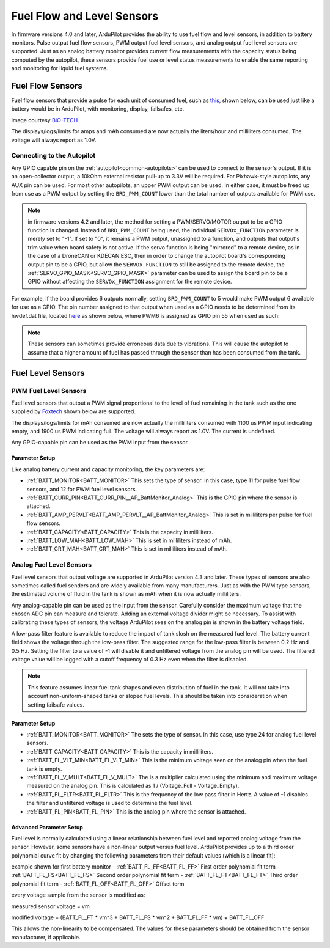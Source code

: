 .. _common-fuel-sensors:

===========================
Fuel Flow and Level Sensors
===========================

In firmware versions 4.0 and later, ArduPilot provides the ability to use fuel flow and level sensors, in addition to battery monitors. Pulse output fuel flow sensors, PWM output fuel level sensors, and analog output fuel level sensors are supported. Just as an analog battery monitor provides current flow measurements with the capacity status being computed by the autopilot, these sensors provide fuel use or level status measurements to enable the same reporting and monitoring for liquid fuel systems.

Fuel Flow Sensors
=================

Fuel flow sensors that provide a pulse for each unit of consumed fuel, such as `this <https://www.btflowmeter.com/en/flow-meter-products/flow-meters-lowflow-flowmeters-low-flow-turbine-flow-meter-fuel-flow-meters-diesel-fuel-flow-meter-watermeters-paddlewheel-flow-meter-oil-flow-meter-oilflowmeter-waterflowmeter-water-meters-turbineflowmeter-oilflowmeter/mini-flowmeter-fch-mini-pp-series-chemical/fch-m-pp-30-lpm-97478169-lc.html>`__, shown below, can be used just like a battery would be in ArduPilot, with monitoring, display, failsafes, etc.

.. image:: ../../../images/fuelflow-sensor.jpg
    :target: ../_images/fuelflow-sensor.jpg

image courtesy `BIO-TECH <https://www.btflowmeter.com/home.html>`__

The displays/logs/limits for amps and mAh consumed are now actually the liters/hour and milliliters consumed. The voltage will always report as 1.0V.

Connecting to the Autopilot
---------------------------

Any GPIO capable pin on the :ref:`autopilot<common-autopilots>` can be used to connect to the sensor's output. If it is an open-collector output, a 10kOhm external resistor pull-up to 3.3V will be required. For Pixhawk-style autopilots, any AUX pin can be used. For most other autopilots, an upper PWM output can be used.
In either case, it must be freed up from use as a PWM output by setting the ``BRD_PWM_COUNT`` lower than the total number of outputs available for PWM use. 

.. note:: in firmware versions 4.2 and later, the method for setting a PWM/SERVO/MOTOR output to be a GPIO function is changed. Instead of ``BRD_PWM_COUNT`` being used, the individual ``SERVOx_FUNCTION`` parameter is merely set to "-1". If set to "0", it remains a PWM output, unassigned to a function, and outputs that output's trim value when board safety is not active. If the servo function is being "mirrored" to a remote device, as in the case of a DroneCAN or KDECAN ESC, then in order to change the autopilot board's corresponding output pin to be a GPIO, but allow the ``SERVOx_FUNCTION`` to still be assigned to the remote device, the :ref:`SERVO_GPIO_MASK<SERVO_GPIO_MASK>` parameter can be used to assign the board pin to be a GPIO without affecting the ``SERVOx_FUNCTION`` assignment for the remote device.

For example, if the board provides 6 outputs normally, setting ``BRD_PWM_COUNT`` to 5 would make PWM output 6 available for use as a GPIO.
The pin number assigned to that output when used as a GPIO needs to be determined from its hwdef.dat file, located `here <https://github.com/ArduPilot/ardupilot/tree/master/libraries/AP_HAL_ChibiOS/hwdef>`__ as shown below, where PWM6 is assigned as GPIO pin 55 when used as such:

.. image:: ../../../images/gpio.png
   :target: ../_images/gpio.png

.. note:: These sensors can sometimes provide erroneous data due to vibrations. This will cause the autopilot to assume that a higher amount of fuel has passed through the sensor than has been consumed from the tank.

Fuel Level Sensors
==================

PWM Fuel Level Sensors
----------------------

Fuel level sensors that output a PWM signal proportional to the level of fuel remaining in the tank such as the one supplied by `Foxtech <https://www.foxtechfpv.com/pwm-output-liquid-level-senser.html>`__ shown below are supported.

.. image:: ../../../images/fuel-level-sensor.jpg
   :target: ../_images/fuel-level-sensor.jpg

The displays/logs/limits for mAh consumed are now actually the milliliters consumed with 1100 us PWM input indicating empty, and 1900 us PWM indicating full. The voltage will always report as 1.0V. The current is undefined.

Any GPIO-capable pin can be used as the PWM input from the sensor.

Parameter Setup
+++++++++++++++

Like analog battery current and capacity monitoring, the key parameters are:

-  :ref:`BATT_MONITOR<BATT_MONITOR>` This sets the type of sensor. In this case, type 11 for pulse fuel flow sensors, and 12 for PWM fuel level sensors.
-  :ref:`BATT_CURR_PIN<BATT_CURR_PIN__AP_BattMonitor_Analog>` This is the GPIO pin where the sensor is attached.
-  :ref:`BATT_AMP_PERVLT<BATT_AMP_PERVLT__AP_BattMonitor_Analog>` This is set in milliliters per pulse for fuel flow sensors.
-  :ref:`BATT_CAPACITY<BATT_CAPACITY>` This is the capacity in milliliters.
-  :ref:`BATT_LOW_MAH<BATT_LOW_MAH>` This is set in milliliters instead of mAh.
-  :ref:`BATT_CRT_MAH<BATT_CRT_MAH>` This is set in milliliters instead of mAh.


Analog Fuel Level Sensors
-------------------------

Fuel level sensors that output voltage are supported in ArduPilot version 4.3 and later. These types of sensors are also sometimes called fuel senders and are widely available from many manufacturers. Just as with the PWM type sensors, the estimated volume of fluid in the tank is shown as mAh when it is now actually milliliters.

Any analog-capable pin can be used as the input from the sensor. Carefully consider the maximum voltage that the chosen ADC pin can measure and tolerate. Adding an external voltage divider might be necessary. To assist with calibrating these types of sensors, the voltage ArduPilot sees on the analog pin is shown in the battery voltage field.

A low-pass filter feature is available to reduce the impact of tank slosh on the measured fuel level. The battery current field shows the voltage through the low-pass filter. The suggested range for the low-pass filter is between 0.2 Hz and 0.5 Hz. Setting the filter to a value of -1 will disable it and unfiltered voltage from the analog pin will be used. The filtered voltage value will be logged with a cutoff frequency of 0.3 Hz even when the filter is disabled.

.. image:: ../../../images/FuelLevelAnalogFilteredAndUnfiltered.png
   :target: ../_images/FuelLevelAnalogFilteredAndUnfiltered.png

.. note:: This feature assumes linear fuel tank shapes and even distribution of fuel in the tank. It will not take into account non-uniform-shaped tanks or sloped fuel levels. This should be taken into consideration when setting failsafe values.

Parameter Setup
+++++++++++++++

-  :ref:`BATT_MONITOR<BATT_MONITOR>` The sets the type of sensor. In this case, use type 24 for analog fuel level sensors.
-  :ref:`BATT_CAPACITY<BATT_CAPACITY>` This is the capacity in milliliters.
-  :ref:`BATT_FL_VLT_MIN<BATT_FL_VLT_MIN>` This is the minimum voltage seen on the analog pin when the fuel tank is empty.
-  :ref:`BATT_FL_V_MULT<BATT_FL_V_MULT>` The is a multiplier calculated using the minimum and maximum voltage measured on the analog pin. This is calculated as 1 / (Voltage_Full - Voltage_Empty).
-  :ref:`BATT_FL_FLTR<BATT_FL_FLTR>` This is the frequency of the low pass filter in Hertz. A value of -1 disables the filter and unfiltered voltage is used to determine the fuel level.
-  :ref:`BATT_FL_PIN<BATT_FL_PIN>` This is the analog pin where the sensor is attached.

Advanced Parameter Setup
++++++++++++++++++++++++

Fuel level is normally calculated using a linear relationship between fuel level and reported analog voltage from the sensor. However, some sensors have a non-linear output versus fuel level. ArduPilot provides up to a third order polynomial curve fit by changing the following parameters from their default values (which is a linear fit):

example shown for first battery monitor
- :ref:`BATT_FL_FF<BATT_FL_FF>` First order polynomial fit term
- :ref:`BATT_FL_FS<BATT_FL_FS>` Second order polynomial fit term
- :ref:`BATT_FL_FT<BATT_FL_FT>` Third order polynomial fit term
- :ref:`BATT_FL_OFF<BATT_FL_OFF>` Offset term

every voltage sample from the sensor is modified as:

measured sensor voltage = vm

modified voltage = (BATT_FL_FT * vm^3 + BATT_FL_FS * vm^2 + BATT_FL_FF * vm) + BATT_FL_OFF

This allows the non-linearity to be compensated. The values for these parameters should be obtained from the sensor manufacturer, if applicable.
